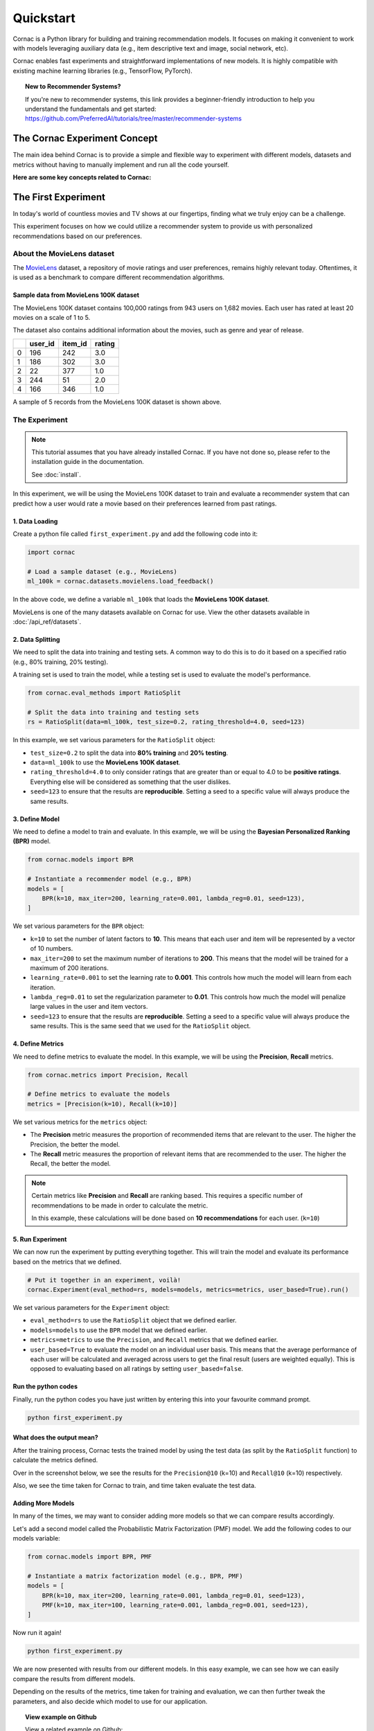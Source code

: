 Quickstart
==========

Cornac is a Python library for building and training recommendation models.
It focuses on making it convenient to work with models leveraging auxiliary
data (e.g., item descriptive text and image, social network, etc).

Cornac enables fast experiments and straightforward implementations of new
models. It is highly compatible with existing machine learning libraries
(e.g., TensorFlow, PyTorch).

.. topic:: New to Recommender Systems?

   If you're new to recommender systems, this link provides a beginner-friendly
   introduction to help you understand the fundamentals and get started:
   https://github.com/PreferredAI/tutorials/tree/master/recommender-systems

The Cornac Experiment Concept
-----------------------------
The main idea behind Cornac is to provide a simple and flexible way to
experiment with different models, datasets and metrics without
having to manually implement and run all the code yourself.

**Here are some key concepts related to Cornac:**

.. grid:: 1 2 2 2
    :gutter: 4

    .. grid-item-card:: 1. Datasets
        :columns: 12 12 6 6
        :padding: 3

        A **dataset** refers to a specific collection of input data that is
        used to train or test an algorithm.

    .. grid-item-card:: 2. Models
        :columns: 12 12 6 6
        :padding: 3

        A **model** refers to a specific (machine learning) algorithm that is used to train on a
        dataset to learn user preferences and make recommendations.

    .. grid-item-card:: 3. Evaluation metrics
        :columns: 12 12 6 6
        :padding: 3

        An **evaluation metric** refers to a specific performance measure or score
        that is being used to evaluate or compare different models during the experimentation process.

    .. grid-item-card:: 4. Experiments
        :columns: 12 12 6 6
        :padding: 3

        An **experiment** is one-stop-shop where you manage how your dataset should be prepared/split, different evaluation metrics, and multiple models to be compared with.


The First Experiment
--------------------
In today's world of countless movies and TV shows at our fingertips,
finding what we truly enjoy can be a challenge.

This experiment focuses on how we could utilize a recommender system to provide
us with personalized recommendations based on our preferences.

.. _movielens-label:

About the MovieLens dataset
~~~~~~~~~~~~~~~~~~~~~~~~~~~
The MovieLens_ dataset, a repository of movie ratings and user preferences,
remains highly relevant today. Oftentimes, it is used as a benchmark to compare 
different recommendation algorithms.

.. _MovieLens: https://grouplens.org/datasets/movielens/

Sample data from MovieLens 100K dataset
^^^^^^^^^^^^^^^^^^^^^^^^^^^^^^^^^^^^^^^
The MovieLens 100K dataset contains 100,000 ratings from 943 users on 1,682
movies. Each user has rated at least 20 movies on a scale of 1 to 5.

The dataset also contains additional information about the movies, such as
genre and year of release.

+-------+-------+-------+-------+
|       |user_id|item_id| rating|
+=======+=======+=======+=======+
|   0   |   196 |   242 |  3.0  |
+-------+-------+-------+-------+
|   1   |   186 |   302 |  3.0  |
+-------+-------+-------+-------+
|   2   |    22 |   377 |  1.0  |
+-------+-------+-------+-------+
|   3   |   244 |    51 |  2.0  |
+-------+-------+-------+-------+
|   4   |   166 |   346 |  1.0  |
+-------+-------+-------+-------+


A sample of 5 records from the MovieLens 100K dataset is shown above.

The Experiment
~~~~~~~~~~~~~~

.. note::

    This tutorial assumes that you have already installed Cornac. If you have
    not done so, please refer to the installation guide in the documentation.

    See :doc:`install`.

In this experiment, we will be using the MovieLens 100K dataset to train and
evaluate a recommender system that can predict how a user would rate a movie
based on their preferences learned from past ratings.

.. image:: images/flow.jpg
   :width: 800

1. Data Loading
^^^^^^^^^^^^^^^

Create a python file called ``first_experiment.py`` and add the following code
into it:

.. code-block:: python

    import cornac

    # Load a sample dataset (e.g., MovieLens)
    ml_100k = cornac.datasets.movielens.load_feedback()

In the above code, we define a variable ``ml_100k`` that loads the
**MovieLens 100K dataset**.

MovieLens is one of the many datasets available on Cornac for use.
View the other datasets available  in :doc:`/api_ref/datasets`.


2. Data Splitting
^^^^^^^^^^^^^^^^^

We need to split the data into training and testing sets. A common way to do
this is to do it based on a specified ratio (e.g., 80% training, 20% testing).

A training set is used to train the model, while a testing set is used to
evaluate the model's performance.

.. code-block:: python

    from cornac.eval_methods import RatioSplit

    # Split the data into training and testing sets
    rs = RatioSplit(data=ml_100k, test_size=0.2, rating_threshold=4.0, seed=123)

In this example, we set various parameters for the ``RatioSplit`` object:

- ``test_size=0.2`` to split the data into **80% training** and
  **20% testing**.

- ``data=ml_100k`` to use the **MovieLens 100K dataset**.

- ``rating_threshold=4.0`` to only consider ratings that are
  greater than or equal to 4.0 to be **positive ratings**. Everything else will
  be considered as something that the user dislikes.

- ``seed=123`` to ensure that the results are **reproducible**. Setting a seed
  to a specific value will always produce the same results.


3. Define Model
^^^^^^^^^^^^^^^

We need to define a model to train and evaluate. In this example, we will be
using the **Bayesian Personalized Ranking (BPR)** model.

.. code-block:: python

    from cornac.models import BPR

    # Instantiate a recommender model (e.g., BPR)
    models = [
        BPR(k=10, max_iter=200, learning_rate=0.001, lambda_reg=0.01, seed=123),
    ]

We set various parameters for the ``BPR`` object:

- ``k=10`` to set the number of latent factors to **10**. This means that each
  user and item will be represented by a vector of 10 numbers.
- ``max_iter=200`` to set the maximum number of iterations to **200**. This
  means that the model will be trained for a maximum of 200 iterations.
- ``learning_rate=0.001`` to set the learning rate to **0.001**. This
  controls how much the model will learn from each iteration.
- ``lambda_reg=0.01`` to set the regularization parameter to **0.01**. This
  controls how much the model will penalize large values in the user and item
  vectors.
- ``seed=123`` to ensure that the results are **reproducible**. Setting a seed
  to a specific value will always produce the same results. This is the same
  seed that we used for the ``RatioSplit`` object.

4. Define Metrics
^^^^^^^^^^^^^^^^^
We need to define metrics to evaluate the model. In this example, we will be
using the **Precision**, **Recall** metrics.

.. code-block:: python

    from cornac.metrics import Precision, Recall

    # Define metrics to evaluate the models
    metrics = [Precision(k=10), Recall(k=10)]

We set various metrics for the ``metrics`` object:

- The **Precision** metric measures the proportion of recommended items that
  are relevant to the user. The higher the Precision, the better the model.

- The **Recall** metric measures the proportion of relevant items that are
  recommended to the user. The higher the Recall, the better the model.

.. note::

    Certain metrics like **Precision** and **Recall** are ranking based.
    This requires a specific number of recommendations to be made in order to
    calculate the metric.

    In this example, these calculations will be done based on
    **10 recommendations** for each user. (``k=10``)


5. Run Experiment
^^^^^^^^^^^^^^^^^

We can now run the experiment by putting everything together. This will train
the model and evaluate its performance based on the metrics that we defined.

.. code-block:: python

    # Put it together in an experiment, voilà!
    cornac.Experiment(eval_method=rs, models=models, metrics=metrics, user_based=True).run()

We set various parameters for the ``Experiment`` object:

- ``eval_method=rs`` to use the ``RatioSplit`` object that we defined earlier.

- ``models=models`` to use the ``BPR`` model that we defined earlier.

- ``metrics=metrics`` to use the ``Precision``, and ``Recall``
  metrics that we defined earlier.

- ``user_based=True`` to evaluate the model on an individual user basis.
  This means that the average performance of each user will be calculated
  and averaged across users to get the final result (users are weighted equally). 
  This is opposed to evaluating based on all ratings by setting ``user_based=false``.


.. dropdown:: View codes at this point

    .. code-block:: python
        :caption: first_experiment.py
        :linenos:

        import cornac
        from cornac.eval_methods import RatioSplit
        from cornac.models import BPR
        from cornac.metrics import Precision, Recall

        # Load a sample dataset (e.g., MovieLens)
        ml_100k = cornac.datasets.movielens.load_feedback()

        # Split the data into training and testing sets
        rs = RatioSplit(data=ml_100k, test_size=0.2, rating_threshold=4.0, seed=123)

        # Instantiate a matrix factorization model (e.g., BPR)
        models = [
            BPR(k=10, max_iter=200, learning_rate=0.001, lambda_reg=0.01, seed=123),
        ]

        # Define metrics to evaluate the models
        metrics = [Precision(k=10), Recall(k=10)]

        # Put it together in an experiment, voilà!
        cornac.Experiment(eval_method=rs, models=models, metrics=metrics, user_based=True).run()

Run the python codes
^^^^^^^^^^^^^^^^^^^^

Finally, run the python codes you have just written by entering this into your
favourite command prompt.

.. code-block:: bash

    python first_experiment.py


What does the output mean?
^^^^^^^^^^^^^^^^^^^^^^^^^^

.. code-block:: bash
  :caption: output

  TEST:
  ...
      | Precision@10 | Recall@10 | Train (s) | Test (s)
  --- + ------------ + --------- + --------- + --------
  BPR |       0.1110 |    0.1195 |    4.7624 |   0.7182


After the training process, Cornac tests the trained model by using the test data
(as split by the ``RatioSplit`` function) to calculate the metrics defined.

Over in the screenshot below, we see the results for the
``Precision@10`` (k=10) and ``Recall@10`` (k=10) respectively.

Also, we see the time taken for Cornac to train, and time taken evaluate the test
data.


Adding More Models
^^^^^^^^^^^^^^^^^^

In many of the times, we may want to consider adding more models so that we can
compare results accordingly.

Let's add a second model called the Probabilistic Matrix Factorization (PMF) model.
We add the following codes to our models variable:

.. code-block:: python

    from cornac.models import BPR, PMF

    # Instantiate a matrix factorization model (e.g., BPR, PMF)
    models = [
        BPR(k=10, max_iter=200, learning_rate=0.001, lambda_reg=0.01, seed=123),
        PMF(k=10, max_iter=100, learning_rate=0.001, lambda_reg=0.001, seed=123),
    ]

.. dropdown:: View codes at this point

    .. code-block:: python
        :caption: first_experiment.py
        :linenos:

        import cornac
        from cornac.eval_methods import RatioSplit
        from cornac.models import BPR, PMF
        from cornac.metrics import Precision, Recall

        # Load a sample dataset (e.g., MovieLens)
        ml_100k = cornac.datasets.movielens.load_feedback()

        # Split the data into training and testing sets
        rs = RatioSplit(data=ml_100k, test_size=0.2, rating_threshold=4.0, seed=123)

        # Instantiate a matrix factorization model (e.g., BPR, PMF)
        models = [
            BPR(k=10, max_iter=200, learning_rate=0.001, lambda_reg=0.01, seed=123),
            PMF(k=10, max_iter=100, learning_rate=0.001, lambda_reg=0.001, seed=123),
        ]

        # Define metrics to evaluate the models
        metrics = [Precision(k=10), Recall(k=10)]

        # Put it together in an experiment, voilà!
        cornac.Experiment(eval_method=rs, models=models, metrics=metrics, user_based=True).run()

Now run it again!

.. code-block:: bash

    python first_experiment.py

.. code-block:: bash
  :caption: output

  TEST:
  ...
      | Precision@10 | Recall@10 | Train (s) | Test (s)
  --- + ------------ + --------- + --------- + --------
  BPR |       0.1110 |    0.1195 |    4.7624 |   0.7182
  PMF |       0.0813 |    0.0639 |    2.5635 |   0.4254

We are now presented with results from our different models. In this easy example,
we can see how we can easily compare the results from different models.

Depending on the results of the metrics, time taken for training and evaluation,
we can then further tweak the parameters, and also decide which model to use for
our application.

.. topic:: View example on Github

  View a related example on Github:
  https://github.com/PreferredAI/cornac/blob/master/examples/first_example.py


What's Next?
------------

.. topic:: Are you a developer?

  View a quickstart guide on how you can code and implement Cornac onto your
  application to provide recommendations for your users.

  View :doc:`/user/iamadeveloper`.

.. topic:: Are you a data scientist?

  Find out how you can have Cornac as part of your workflow to run your
  experiments, and use Cornac's many models with just a few lines of code.
  View :doc:`/user/iamaresearcher`.

.. topic:: For all the awesome people out there

  No matter who you are, you could also consider contributing to Cornac,
  with our contributors guide.
  View :doc:`/developer/index`.


